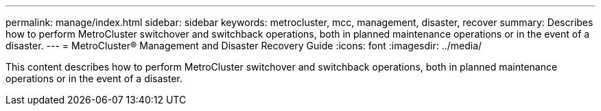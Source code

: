 ---
permalink: manage/index.html
sidebar: sidebar
keywords: metrocluster, mcc, management, disaster, recover
summary: Describes how to perform MetroCluster switchover and switchback operations, both in planned maintenance operations or in the event of a disaster.
---
= MetroCluster® Management and Disaster Recovery Guide
:icons: font
:imagesdir: ../media/

[.lead]

This content describes how to perform MetroCluster switchover and switchback operations, both in planned maintenance operations or in the event of a disaster.
